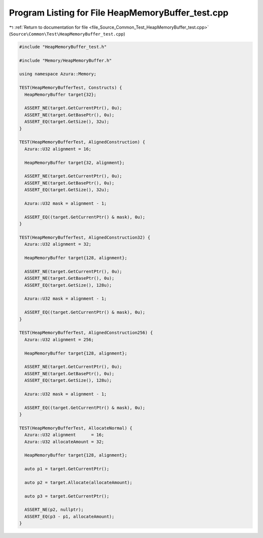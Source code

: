 
.. _program_listing_file_Source_Common_Test_HeapMemoryBuffer_test.cpp:

Program Listing for File HeapMemoryBuffer_test.cpp
==================================================

|exhale_lsh| :ref:`Return to documentation for file <file_Source_Common_Test_HeapMemoryBuffer_test.cpp>` (``Source\Common\Test\HeapMemoryBuffer_test.cpp``)

.. |exhale_lsh| unicode:: U+021B0 .. UPWARDS ARROW WITH TIP LEFTWARDS

.. code-block:: cpp

   #include "HeapMemoryBuffer_test.h"
   
   #include "Memory/HeapMemoryBuffer.h"
   
   using namespace Azura::Memory;
   
   TEST(HeapMemoryBufferTest, Constructs) {
     HeapMemoryBuffer target{32};
   
     ASSERT_NE(target.GetCurrentPtr(), 0u);
     ASSERT_NE(target.GetBasePtr(), 0u);
     ASSERT_EQ(target.GetSize(), 32u);
   }
   
   TEST(HeapMemoryBufferTest, AlignedConstruction) {
     Azura::U32 alignment = 16;
   
     HeapMemoryBuffer target{32, alignment};
   
     ASSERT_NE(target.GetCurrentPtr(), 0u);
     ASSERT_NE(target.GetBasePtr(), 0u);
     ASSERT_EQ(target.GetSize(), 32u);
   
     Azura::U32 mask = alignment - 1;
   
     ASSERT_EQ((target.GetCurrentPtr() & mask), 0u);
   }
   
   TEST(HeapMemoryBufferTest, AlignedConstruction32) {
     Azura::U32 alignment = 32;
   
     HeapMemoryBuffer target{128, alignment};
   
     ASSERT_NE(target.GetCurrentPtr(), 0u);
     ASSERT_NE(target.GetBasePtr(), 0u);
     ASSERT_EQ(target.GetSize(), 128u);
   
     Azura::U32 mask = alignment - 1;
   
     ASSERT_EQ((target.GetCurrentPtr() & mask), 0u);
   }
   
   TEST(HeapMemoryBufferTest, AlignedConstruction256) {
     Azura::U32 alignment = 256;
   
     HeapMemoryBuffer target{128, alignment};
   
     ASSERT_NE(target.GetCurrentPtr(), 0u);
     ASSERT_NE(target.GetBasePtr(), 0u);
     ASSERT_EQ(target.GetSize(), 128u);
   
     Azura::U32 mask = alignment - 1;
   
     ASSERT_EQ((target.GetCurrentPtr() & mask), 0u);
   }
   
   TEST(HeapMemoryBufferTest, AllocateNormal) {
     Azura::U32 alignment      = 16;
     Azura::U32 allocateAmount = 32;
   
     HeapMemoryBuffer target{128, alignment};
   
     auto p1 = target.GetCurrentPtr();
   
     auto p2 = target.Allocate(allocateAmount);
   
     auto p3 = target.GetCurrentPtr();
   
     ASSERT_NE(p2, nullptr);
     ASSERT_EQ(p3 - p1, allocateAmount);
   }
